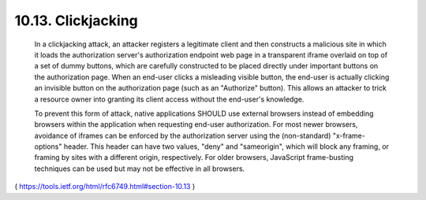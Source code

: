 10.13.  Clickjacking
---------------------------

   In a clickjacking attack, an attacker registers a legitimate client
   and then constructs a malicious site in which it loads the
   authorization server's authorization endpoint web page in a
   transparent iframe overlaid on top of a set of dummy buttons, which
   are carefully constructed to be placed directly under important
   buttons on the authorization page.  When an end-user clicks a
   misleading visible button, the end-user is actually clicking an
   invisible button on the authorization page (such as an "Authorize"
   button).  This allows an attacker to trick a resource owner into
   granting its client access without the end-user's knowledge.

   To prevent this form of attack, native applications SHOULD use
   external browsers instead of embedding browsers within the
   application when requesting end-user authorization.  For most newer
   browsers, avoidance of iframes can be enforced by the authorization
   server using the (non-standard) "x-frame-options" header.  This
   header can have two values, "deny" and "sameorigin", which will block
   any framing, or framing by sites with a different origin,
   respectively.  For older browsers, JavaScript frame-busting
   techniques can be used but may not be effective in all browsers.

( https://tools.ietf.org/html/rfc6749.html#section-10.13 )
